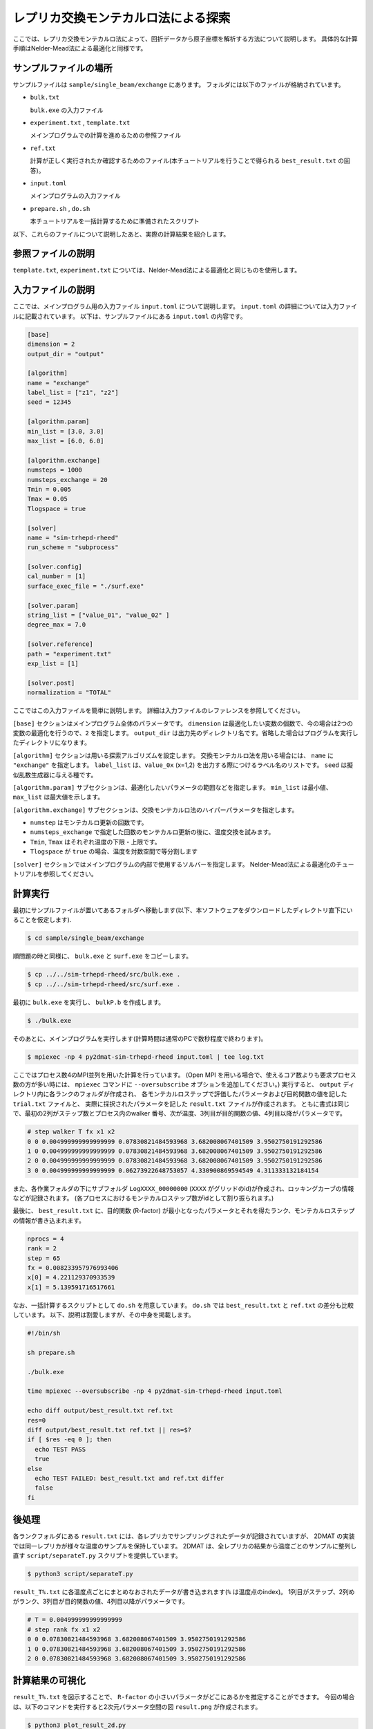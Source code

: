 レプリカ交換モンテカルロ法による探索
=====================================

ここでは、レプリカ交換モンテカルロ法によって、回折データから原子座標を解析する方法について説明します。
具体的な計算手順はNelder-Mead法による最適化と同様です。

サンプルファイルの場所
~~~~~~~~~~~~~~~~~~~~~~~~

サンプルファイルは ``sample/single_beam/exchange`` にあります。
フォルダには以下のファイルが格納されています。

- ``bulk.txt``

  ``bulk.exe`` の入力ファイル

- ``experiment.txt`` , ``template.txt``

  メインプログラムでの計算を進めるための参照ファイル

- ``ref.txt``

  計算が正しく実行されたか確認するためのファイル(本チュートリアルを行うことで得られる ``best_result.txt`` の回答)。

- ``input.toml``

  メインプログラムの入力ファイル

- ``prepare.sh`` , ``do.sh``

  本チュートリアルを一括計算するために準備されたスクリプト

以下、これらのファイルについて説明したあと、実際の計算結果を紹介します。

参照ファイルの説明
~~~~~~~~~~~~~~~~~~~

``template.txt``, ``experiment.txt`` については、Nelder-Mead法による最適化と同じものを使用します。

入力ファイルの説明
~~~~~~~~~~~~~~~~~~~

ここでは、メインプログラム用の入力ファイル ``input.toml`` について説明します。
``input.toml`` の詳細については入力ファイルに記載されています。
以下は、サンプルファイルにある ``input.toml`` の内容です。

.. code-block::

  [base]
  dimension = 2
  output_dir = "output"

  [algorithm]
  name = "exchange"
  label_list = ["z1", "z2"]
  seed = 12345

  [algorithm.param]
  min_list = [3.0, 3.0]
  max_list = [6.0, 6.0]

  [algorithm.exchange]
  numsteps = 1000
  numsteps_exchange = 20
  Tmin = 0.005
  Tmax = 0.05
  Tlogspace = true

  [solver]
  name = "sim-trhepd-rheed"
  run_scheme = "subprocess"

  [solver.config]
  cal_number = [1]
  surface_exec_file = "./surf.exe"

  [solver.param]
  string_list = ["value_01", "value_02" ]
  degree_max = 7.0

  [solver.reference]
  path = "experiment.txt"
  exp_list = [1]

  [solver.post]
  normalization = "TOTAL"


ここではこの入力ファイルを簡単に説明します。
詳細は入力ファイルのレファレンスを参照してください。

``[base]`` セクションはメインプログラム全体のパラメータです。
``dimension`` は最適化したい変数の個数で、今の場合は2つの変数の最適化を行うので、``2`` を指定します。
``output_dir`` は出力先のディレクトリ名です。省略した場合はプログラムを実行したディレクトリになります。
  
``[algorithm]`` セクションは用いる探索アルゴリズムを設定します。
交換モンテカルロ法を用いる場合には、 ``name`` に ``"exchange"`` を指定します。
``label_list`` は、``value_0x`` (x=1,2) を出力する際につけるラベル名のリストです。
``seed`` は擬似乱数生成器に与える種です。

``[algorithm.param]`` サブセクションは、最適化したいパラメータの範囲などを指定します。
``min_list`` は最小値、 ``max_list`` は最大値を示します。

``[algorithm.exchange]`` サブセクションは、交換モンテカルロ法のハイパーパラメータを指定します。

- ``numstep`` はモンテカルロ更新の回数です。
- ``numsteps_exchange`` で指定した回数のモンテカルロ更新の後に、温度交換を試みます。
- ``Tmin``, ``Tmax`` はそれぞれ温度の下限・上限です。
- ``Tlogspace`` が ``true`` の場合、温度を対数空間で等分割します

``[solver]`` セクションではメインプログラムの内部で使用するソルバーを指定します。
Nelder-Mead法による最適化のチュートリアルを参照してください。


計算実行
~~~~~~~~~~~~

最初にサンプルファイルが置いてあるフォルダへ移動します(以下、本ソフトウェアをダウンロードしたディレクトリ直下にいることを仮定します).

.. code-block::

    $ cd sample/single_beam/exchange

順問題の時と同様に、 ``bulk.exe`` と ``surf.exe`` をコピーします。

.. code-block::

    $ cp ../../sim-trhepd-rheed/src/bulk.exe .
    $ cp ../../sim-trhepd-rheed/src/surf.exe .

最初に ``bulk.exe`` を実行し、 ``bulkP.b`` を作成します。

.. code-block::

    $ ./bulk.exe

そのあとに、メインプログラムを実行します(計算時間は通常のPCで数秒程度で終わります)。

.. code-block::

    $ mpiexec -np 4 py2dmat-sim-trhepd-rheed input.toml | tee log.txt

ここではプロセス数4のMPI並列を用いた計算を行っています。
(Open MPI を用いる場合で、使えるコア数よりも要求プロセス数の方が多い時には、
``mpiexec`` コマンドに ``--oversubscribe`` オプションを追加してください。)
実行すると、 ``output`` ディレクトリ内に各ランクのフォルダが作成され、
各モンテカルロステップで評価したパラメータおよび目的関数の値を記した ``trial.txt`` ファイルと、
実際に採択されたパラメータを記した ``result.txt`` ファイルが作成されます。
ともに書式は同じで、最初の2列がステップ数とプロセス内のwalker 番号、次が温度、3列目が目的関数の値、4列目以降がパラメータです。

.. code-block::

  # step walker T fx x1 x2
  0 0 0.004999999999999999 0.07830821484593968 3.682008067401509 3.9502750191292586
  1 0 0.004999999999999999 0.07830821484593968 3.682008067401509 3.9502750191292586
  2 0 0.004999999999999999 0.07830821484593968 3.682008067401509 3.9502750191292586
  3 0 0.004999999999999999 0.06273922648753057 4.330900869594549 4.311333132184154

また、各作業フォルダの下にサブフォルダ ``LogXXXX_00000000``  (``XXXX`` がグリッドのid)が作成され、ロッキングカーブの情報などが記録されます。
(各プロセスにおけるモンテカルロステップ数がidとして割り振られます。)

最後に、 ``best_result.txt`` に、目的関数 (R-factor) が最小となったパラメータとそれを得たランク、モンテカルロステップの情報が書き込まれます。

.. code-block::

  nprocs = 4
  rank = 2
  step = 65
  fx = 0.008233957976993406
  x[0] = 4.221129370933539
  x[1] = 5.139591716517661

なお、一括計算するスクリプトとして ``do.sh`` を用意しています。
``do.sh`` では ``best_result.txt`` と ``ref.txt`` の差分も比較しています。
以下、説明は割愛しますが、その中身を掲載します。

.. code-block::

  #!/bin/sh

  sh prepare.sh

  ./bulk.exe

  time mpiexec --oversubscribe -np 4 py2dmat-sim-trhepd-rheed input.toml

  echo diff output/best_result.txt ref.txt
  res=0
  diff output/best_result.txt ref.txt || res=$?
  if [ $res -eq 0 ]; then
    echo TEST PASS
    true
  else
    echo TEST FAILED: best_result.txt and ref.txt differ
    false
  fi

後処理
~~~~~~~~
各ランクフォルダにある ``result.txt`` には、各レプリカでサンプリングされたデータが記録されていますが、
2DMAT の実装では同一レプリカが様々な温度のサンプルを保持しています。
2DMAT は、全レプリカの結果から温度ごとのサンプルに整列し直す ``script/separateT.py`` スクリプトを提供しています。

.. code-block::

  $ python3 script/separateT.py

``result_T%.txt`` に各温度点ごとにまとめなおされたデータが書き込まれます(``%`` は温度点のindex)。
1列目がステップ、2列めがランク、3列目が目的関数の値、4列目以降がパラメータです。

.. code-block::

  # T = 0.004999999999999999
  # step rank fx x1 x2
  0 0 0.07830821484593968 3.682008067401509 3.9502750191292586
  1 0 0.07830821484593968 3.682008067401509 3.9502750191292586
  2 0 0.07830821484593968 3.682008067401509 3.9502750191292586


計算結果の可視化
~~~~~~~~~~~~~~~~~~~

``result_T%.txt`` を図示することで、 ``R-factor`` の小さいパラメータがどこにあるかを推定することができます。
今回の場合は、以下のコマンドを実行すると2次元パラメータ空間の図 ``result.png`` が作成されます。

.. code-block::

    $ python3 plot_result_2d.py

作成された図を見ると、(5.25, 4.25) と (4.25, 5.25) 付近にサンプルが集中していることと、
``R-factor`` の値が小さいことがわかります。


.. figure:: ../../../common/img/exchange.*

    サンプルされたパラメータと ``R-factor`` 。横軸は ``value_01``, 縦軸は ``value_02`` を表す。

また、 ``[solver]`` セクションの ``generate_rocking_curve`` パラメータを ``true`` にすると、 ``RockingCurve_calculated.txt`` が各サブフォルダに格納されます。
これを用いることで、Nelder-Mead法による最適化での手順に従い、実験値との比較も行うことが可能です。
